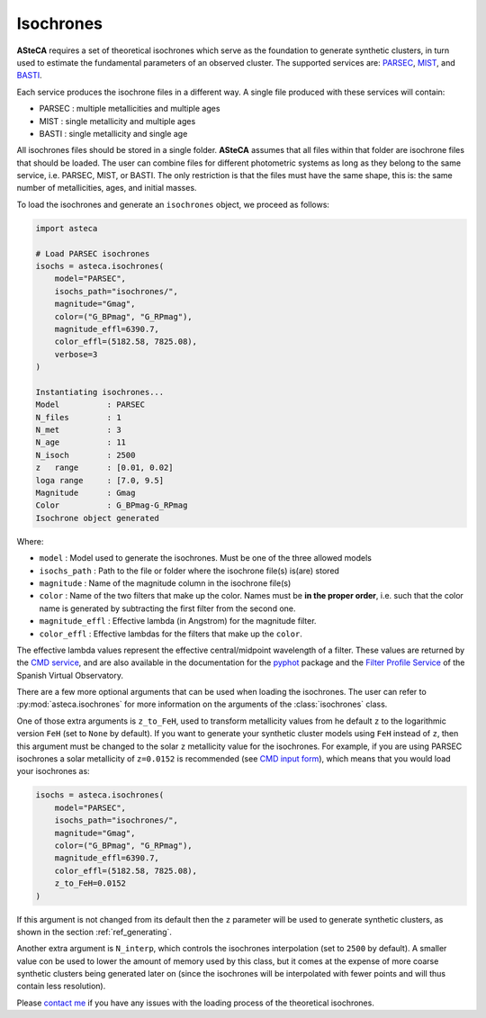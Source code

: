 .. _isochrones_module:

Isochrones
##########


**ASteCA** requires a set of theoretical isochrones which serve as the foundation
to generate synthetic clusters, in turn used to estimate the fundamental
parameters of an observed cluster. The supported services are:
`PARSEC <http://stev.oapd.inaf.it/cgi-bin/cmd_3.7>`_,
`MIST <https://waps.cfa.harvard.edu/MIST/>`_, and
`BASTI <http://basti-iac.oa-abruzzo.inaf.it/isocs.html>`_.


Each service produces the isochrone files in a different way. A single file
produced with these services will contain:

* PARSEC : multiple metallicities and multiple ages
* MIST   : single metallicity and multiple ages
* BASTI  : single metallicity and single age


All isochrones files should be stored in a single folder. **ASteCA** assumes that
all files within that folder are isochrone files that should be loaded. The user can
combine files for different photometric systems as long as they belong to the same
service, i.e. PARSEC, MIST, or BASTI. The only restriction is that the files must have
the same shape, this is: the same number of metallicities, ages, and initial masses.


To load the isochrones and generate an ``isochrones`` object, we proceed as follows:

.. code-block:: python

    import asteca

    # Load PARSEC isochrones
    isochs = asteca.isochrones(
        model="PARSEC",
        isochs_path="isochrones/",
        magnitude="Gmag",
        color=("G_BPmag", "G_RPmag"),
        magnitude_effl=6390.7,
        color_effl=(5182.58, 7825.08),
        verbose=3
    )

    Instantiating isochrones...
    Model          : PARSEC
    N_files        : 1
    N_met          : 3
    N_age          : 11
    N_isoch        : 2500
    z   range      : [0.01, 0.02]
    loga range     : [7.0, 9.5]
    Magnitude      : Gmag
    Color          : G_BPmag-G_RPmag
    Isochrone object generated

Where:

- ``model`` : Model used to generate the isochrones. Must be one of the three
  allowed models
- ``isochs_path`` : Path to the file or folder where the isochrone file(s) is(are) stored
- ``magnitude`` : Name of the magnitude column in the isochrone file(s)
- ``color`` : Name of the two filters that make up the color. Names must be
  **in the proper order**, i.e. such that the color name is generated by subtracting
  the first filter from the second one.
- ``magnitude_effl`` : Effective lambda (in Angstrom) for the magnitude filter.
- ``color_effl`` : Effective lambdas for the filters that make up the ``color``.

The effective lambda values represent the effective central/midpoint wavelength of a
filter. These values are returned by the
`CMD service <http://stev.oapd.inaf.it/cgi-bin/cmd>`_, and are also available in
the documentation for the
`pyphot <https://mfouesneau.github.io/pyphot/libcontent.html>`_ package and the
`Filter Profile Service <http://svo2.cab.inta-csic.es/theory/fps/>`_
of the Spanish Virtual Observatory.

There are a few more optional arguments that can be used when loading the isochrones.
The user can refer to :py:mod:`asteca.isochrones` for more information on the arguments
of the :class:`isochrones` class.

One of those extra arguments is ``z_to_FeH``, used to transform metallicity values from
he default ``z`` to the logarithmic version ``FeH`` (set to ``None`` by default).
If you want to generate your synthetic cluster models using
``FeH`` instead of ``z``, then this argument must be changed to the solar ``z``
metallicity value for the isochrones.
For example, if you are using PARSEC isochrones a solar metallicity of
``z=0.0152`` is recommended (see
`CMD input form <http://stev.oapd.inaf.it/cgi-bin/cmd_3.7>`_), which means that
you would load your isochrones as:

.. code-block:: python

    isochs = asteca.isochrones(
        model="PARSEC",
        isochs_path="isochrones/",
        magnitude="Gmag",
        color=("G_BPmag", "G_RPmag"),
        magnitude_effl=6390.7,
        color_effl=(5182.58, 7825.08),
        z_to_FeH=0.0152
    )

If this argument is not changed from its default then the ``z`` parameter will be used
to generate synthetic clusters, as shown in the section :ref:`ref_generating`.

Another extra argument is ``N_interp``, which controls the isochrones interpolation 
(set to ``2500`` by default). A smaller value con be used to lower the amount of memory
used by this class, but it comes at the expense of more coarse synthetic clusters being
generated later on (since the isochrones will be interpolated with fewer points and will
thus contain less resolution).


Please `contact me <gabrielperren@gmail.com>`_ if you have any issues with the loading
process of the theoretical isochrones.
